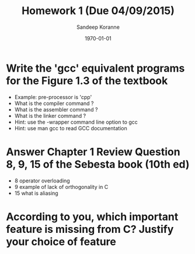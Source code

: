 #+TITLE:     Homework 1 (Due 04/09/2015)
#+AUTHOR:    Sandeep Koranne
#+EMAIL:     sandeep_koranne@mentor.com
#+DATE:      \today


#+startup: beamer
#+LaTeX_CLASS: beamer
#+LaTeX_CLASS_OPTIONS: [bigger]
#+LATEX_HEADER: \usepackage{listings} \lstset{  language={C++},  basicstyle=\ttfamily\tiny}
#+OPTIONS: toc:nil

#+BEAMER_FRAME_LEVEL: 2

#+COLUMNS: %40ITEM %10BEAMER_env(Env) %9BEAMER_envargs(Env Args) %4BEAMER_col(Col) %10BEAMER_extra(Extra)
#+latex_header: \mode<beamer>{\usetheme{Madrid}}

* Write the 'gcc' equivalent programs for the Figure 1.3 of the textbook
- Example: pre-processor is 'cpp'
- What is the compiler command ?
- What is the assembler command ?
- What is the linker command ?
- Hint: use the -wrapper command line option to gcc
- Hint: use man gcc to read GCC documentation

* Answer Chapter 1 Review Question 8, 9, 15 of the Sebesta book (10th ed)
- 8 operator overloading
- 9 example of lack of orthogonality in C
- 15 what is aliasing

* According to you, which important feature is missing from C? Justify your choice of feature
